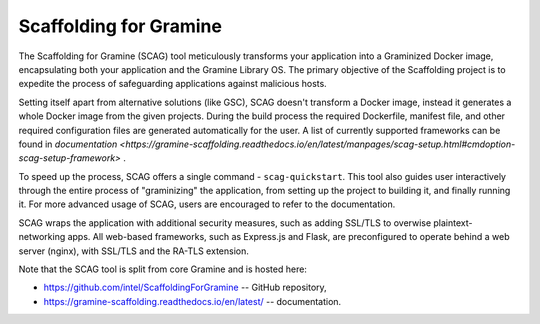 Scaffolding for Gramine
=======================

The Scaffolding for Gramine (SCAG) tool meticulously transforms your
application into a Graminized Docker image, encapsulating both your
application and the Gramine Library OS. The primary objective of the
Scaffolding project is to expedite the process of safeguarding applications
against malicious hosts.

Setting itself apart from alternative solutions (like GSC), SCAG doesn't
transform a Docker image, instead it generates a whole Docker image from
the given projects. During the build process the required Dockerfile,
manifest file, and other required configuration files are generated
automatically for the user. A list of currently supported frameworks
can be found in
`documentation <https://gramine-scaffolding.readthedocs.io/en/latest/manpages/scag-setup.html#cmdoption-scag-setup-framework>`
.

To speed up the process, SCAG offers a single command - ``scag-quickstart``.
This tool also guides user interactively through the entire process of
"graminizing" the application, from setting up the project to building it,
and finally running it. For more advanced usage of SCAG, users are encouraged
to refer to the documentation.

SCAG wraps the application with additional security measures, such as adding
SSL/TLS to overwise plaintext-networking apps. All web-based frameworks,
such as Express.js and Flask, are preconfigured to operate behind
a web server (nginx), with SSL/TLS and the RA-TLS extension.

Note that the SCAG tool is split from core Gramine and is hosted here:

- https://github.com/intel/ScaffoldingForGramine -- GitHub repository,
- https://gramine-scaffolding.readthedocs.io/en/latest/ -- documentation.
